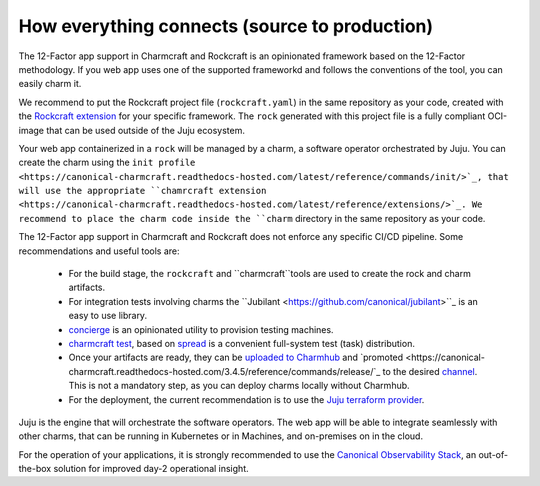 How everything connects (source to production)
==============================================

The 12-Factor app support in Charmcraft and Rockcraft is an opinionated
framework based on the 12-Factor methodology. If you web app uses one of the
supported frameworkd and follows the conventions of the tool, you can
easily charm it.

We recommend to put the Rockcraft project file (``rockcraft.yaml``) in the same
repository as your code, created with the
`Rockcraft extension <https://documentation.ubuntu.com/rockcraft/stable/reference/extensions/>`_
for your specific framework. The ``rock`` generated with this project file
is a fully compliant OCI-image that can be used outside of the Juju ecosystem.

Your web app containerized in a ``rock`` will be managed by a charm, a software
operator orchestrated by Juju. You can create the charm using the
``init profile <https://canonical-charmcraft.readthedocs-hosted.com/latest/reference/commands/init/>`_,
that will use the appropriate
``chamrcraft extension <https://canonical-charmcraft.readthedocs-hosted.com/latest/reference/extensions/>`_.
We recommend to place the charm code inside the ``charm`` directory in the same repository
as your code.

The 12-Factor app support in Charmcraft and Rockcraft does not enforce any
specific CI/CD pipeline. Some recommendations and useful tools are:
 - For the build stage, the ``rockcraft`` and ``charmcraft``tools are used to create the rock and
   charm artifacts.
 - For integration tests involving charms the ``Jubilant <https://github.com/canonical/jubilant>``_
   is an easy to use library.
 - `concierge <https://github.com/canonical/concierge>`_ is an opinionated utility to provision testing
   machines.
 - `charmcraft test <https://canonical-charmcraft.readthedocs-hosted.com/latest/reference/commands/test/>`_, based
   on `spread <https://github.com/canonical/spread>`_ is a convenient full-system test (task) distribution.
 - Once your artifacts are ready, they can be
   `uploaded to Charmhub <https://canonical-charmcraft.readthedocs-hosted.com/3.4.5/reference/commands/upload/>`_ and
   `promoted <https://canonical-charmcraft.readthedocs-hosted.com/3.4.5/reference/commands/release/`_ to the
   desired `channel <https://canonical-charmcraft.readthedocs-hosted.com/stable/howto/manage-channels/>`_. 
   This is not a mandatory step, as you can deploy charms locally without Charmhub.
 - For the deployment, the current recommendation is to use the
   `Juju terraform provider <https://registry.terraform.io/providers/juju/juju/latest/docs>`_.

Juju is the engine that will orchestrate the software operators. The web app will be able
to integrate seamlessly with other charms, that can be running in Kubernetes or in Machines,
and on-premises on in the cloud.

For the operation of your applications, it is strongly recommended to use the 
`Canonical Observability Stack <https://charmhub.io/cos-lite>`_, an
out-of-the-box solution for improved day-2 operational insight.
